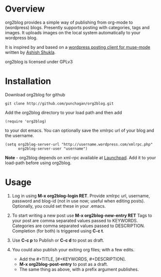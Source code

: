 * Overview
  org2blog provides a simple way of publishing from org-mode to
  (wordpress) blogs. Presently supports posting with categories, tags
  and images. It uploads images on the local system automatically to
  your wordpress blog.

  It is inspired by and based on a [[http://paste.lisp.org/display/69993][wordpress posting client for
  muse-mode]] written by [[http://www.emacswiki.org/emacs/AshishShukla][Ashish Shukla]].

  org2blog is licensed under GPLv3

* Installation

  Download org2blog for github

  : git clone http://github.com/punchagan/org2blog.git
  
  Add the org2blog directory to your load path and then add

  : (require 'org2blog)

  to your dot emacs. You can optionally save the xmlrpc url of your
  blog and the username. 

  : (setq org2blog-server-url "http://username.wordpress.com/xmlrpc.php"
  :       org2blog-server-user "username")
  
  *Note* - org2blog depends on xml-rpc available at [[http://launchpad.net/xml-rpc-el][Launchpad]]. Add it
   to your load-path before using org2blog. 
   
* Usage
  1. Log in using *M-x org2blog-login RET*. Provide xmlrpc url,
     username, password and blog-id (not in use now; useful when
     editing posts). Optionally, you could set these in your .emacs. 
     
  2. To start writing a new post use *M-x org2blog-new-entry RET*
     Tags to your post are comma separated values passed to KEYWORDS.
     Categories are comma separated values passed to
     DESCRIPTION. Completion (for both) is triggered using *C-c t*.

  3. Use *C-c p* to Publish or *C-c d* to post as draft. 

  4. You could also publish your exiting org files; with a few edits.
     - Add the #+TITLE, [#+KEYWORDS, #+DESCRIPTION].
     - *M-x org2blog-post-entry* to post as a draft.
     - The same thing as above, with a prefix argument publishes. 

     
